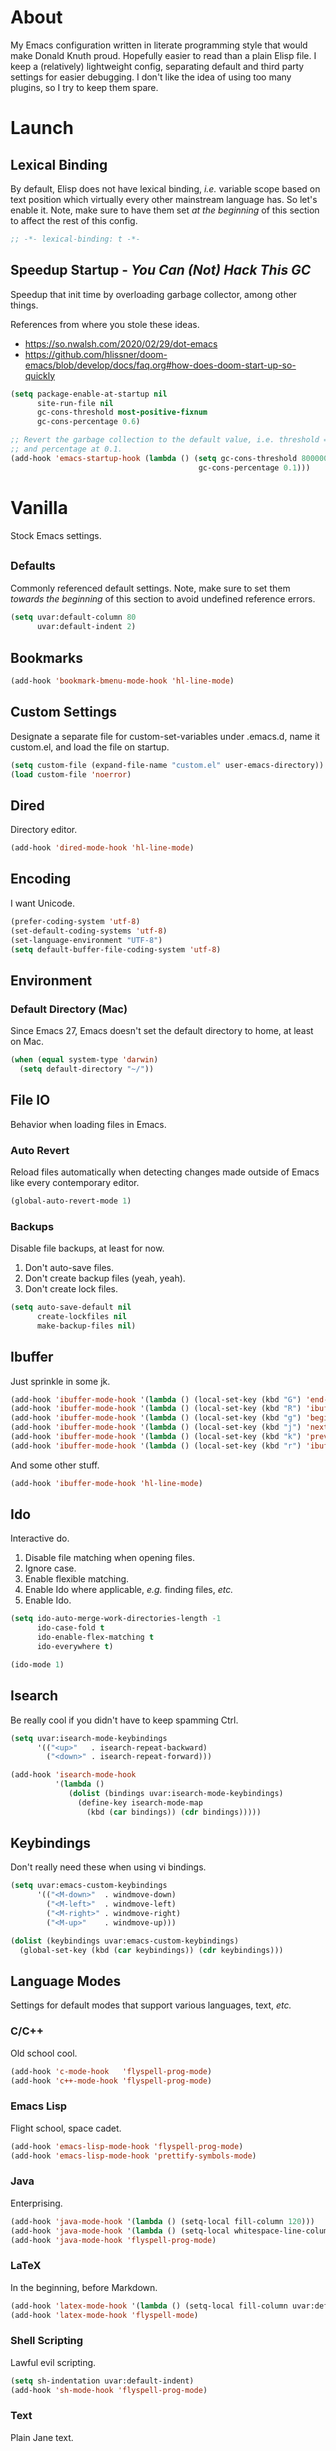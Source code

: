 # Filename: dotemacs.org
# Note:     My Emacs personality.
* About
  My Emacs configuration written in literate programming style that would make
  Donald Knuth proud. Hopefully easier to read than a plain Elisp file. I keep a
  (relatively) lightweight config, separating default and third party settings
  for easier debugging. I don't like the idea of using too many plugins, so I
  try to keep them spare.
* Launch
** Lexical Binding
   By default, Elisp does not have lexical binding, /i.e./ variable scope based on
   text position which virtually every other mainstream language has. So let's
   enable it. Note, make sure to have them set /at the beginning/ of this section
   to affect the rest of this config.
   #+BEGIN_SRC emacs-lisp
     ;; -*- lexical-binding: t -*-
   #+END_SRC
** Speedup Startup - /You Can (Not) Hack This GC/
   Speedup that init time by overloading garbage collector, among other things.

   References from where you stole these ideas.
   - https://so.nwalsh.com/2020/02/29/dot-emacs
   - https://github.com/hlissner/doom-emacs/blob/develop/docs/faq.org#how-does-doom-start-up-so-quickly

   #+BEGIN_SRC emacs-lisp
     (setq package-enable-at-startup nil
           site-run-file nil
           gc-cons-threshold most-positive-fixnum
           gc-cons-percentage 0.6)

     ;; Revert the garbage collection to the default value, i.e. threshold = 800000
     ;; and percentage at 0.1.
     (add-hook 'emacs-startup-hook (lambda () (setq gc-cons-threshold 800000
                                               gc-cons-percentage 0.1)))
   #+END_SRC
* Vanilla
  Stock Emacs settings.
** _Defaults
   Commonly referenced default settings. Note, make sure to set them /towards the
   beginning/ of this section to avoid undefined reference errors.
  #+BEGIN_SRC emacs-lisp
    (setq uvar:default-column 80
          uvar:default-indent 2)
  #+END_SRC
** Bookmarks
   #+BEGIN_SRC emacs-lisp
     (add-hook 'bookmark-bmenu-mode-hook 'hl-line-mode)
   #+END_SRC
** Custom Settings
   Designate a separate file for custom-set-variables under .emacs.d, name it
   custom.el, and load the file on startup.
  #+BEGIN_SRC emacs-lisp
    (setq custom-file (expand-file-name "custom.el" user-emacs-directory))
    (load custom-file 'noerror)
  #+END_SRC
** Dired
   Directory editor.
   #+BEGIN_SRC emacs-lisp
     (add-hook 'dired-mode-hook 'hl-line-mode)
   #+END_SRC
** Encoding
   I want Unicode.
   #+BEGIN_SRC emacs-lisp
     (prefer-coding-system 'utf-8)
     (set-default-coding-systems 'utf-8)
     (set-language-environment "UTF-8")
     (setq default-buffer-file-coding-system 'utf-8)
   #+END_SRC
** Environment
*** Default Directory (Mac)
    Since Emacs 27, Emacs doesn't set the default directory to home, at least on
    Mac.
    #+BEGIN_SRC emacs-lisp
      (when (equal system-type 'darwin)
        (setq default-directory "~/"))
    #+END_SRC
** File IO
   Behavior when loading files in Emacs.
*** Auto Revert
    Reload files automatically when detecting changes made outside of Emacs like
    every contemporary editor.
    #+BEGIN_SRC emacs-lisp
      (global-auto-revert-mode 1)
    #+END_SRC
*** Backups
    Disable file backups, at least for now.

    1. Don't auto-save files.
    2. Don't create backup files (yeah, yeah).
    3. Don't create lock files.

    #+BEGIN_SRC emacs-lisp
      (setq auto-save-default nil
            create-lockfiles nil
            make-backup-files nil)
    #+END_SRC
** Ibuffer
   Just sprinkle in some jk.
   #+BEGIN_SRC emacs-lisp
     (add-hook 'ibuffer-mode-hook '(lambda () (local-set-key (kbd "G") 'end-of-buffer)))
     (add-hook 'ibuffer-mode-hook '(lambda () (local-set-key (kbd "R") 'ibuffer-do-replace-regexp)))
     (add-hook 'ibuffer-mode-hook '(lambda () (local-set-key (kbd "g") 'beginning-of-buffer)))
     (add-hook 'ibuffer-mode-hook '(lambda () (local-set-key (kbd "j") 'next-line)))
     (add-hook 'ibuffer-mode-hook '(lambda () (local-set-key (kbd "k") 'previous-line)))
     (add-hook 'ibuffer-mode-hook '(lambda () (local-set-key (kbd "r") 'ibuffer-update)))
   #+END_SRC
   And some other stuff.
   #+BEGIN_SRC emacs-lisp
     (add-hook 'ibuffer-mode-hook 'hl-line-mode)
   #+END_SRC
** Ido
   Interactive do.
   1. Disable file matching when opening files.
   2. Ignore case.
   3. Enable flexible matching.
   4. Enable Ido where applicable, /e.g./ finding files, /etc./
   5. Enable Ido.

   #+BEGIN_SRC emacs-lisp
     (setq ido-auto-merge-work-directories-length -1
           ido-case-fold t
           ido-enable-flex-matching t
           ido-everywhere t)

     (ido-mode 1)
   #+END_SRC
** Isearch
   Be really cool if you didn't have to keep spamming Ctrl.
   #+BEGIN_SRC emacs-lisp
     (setq uvar:isearch-mode-keybindings
           '(("<up>"   . isearch-repeat-backward)
             ("<down>" . isearch-repeat-forward)))

     (add-hook 'isearch-mode-hook
               '(lambda ()
                  (dolist (bindings uvar:isearch-mode-keybindings)
                    (define-key isearch-mode-map
                      (kbd (car bindings)) (cdr bindings)))))
   #+END_SRC
** Keybindings
   Don't really need these when using vi bindings.
   #+BEGIN_SRC emacs-lisp
     (setq uvar:emacs-custom-keybindings
           '(("<M-down>"  . windmove-down)
             ("<M-left>"  . windmove-left)
             ("<M-right>" . windmove-right)
             ("<M-up>"    . windmove-up)))

     (dolist (keybindings uvar:emacs-custom-keybindings)
       (global-set-key (kbd (car keybindings)) (cdr keybindings)))
   #+END_SRC
** Language Modes
   Settings for default modes that support various languages, text, /etc./
*** C/C++
    Old school cool.
    #+BEGIN_SRC emacs-lisp
      (add-hook 'c-mode-hook   'flyspell-prog-mode)
      (add-hook 'c++-mode-hook 'flyspell-prog-mode)
    #+END_SRC
*** Emacs Lisp
    Flight school, space cadet.
    #+BEGIN_SRC emacs-lisp
      (add-hook 'emacs-lisp-mode-hook 'flyspell-prog-mode)
      (add-hook 'emacs-lisp-mode-hook 'prettify-symbols-mode)
    #+END_SRC
*** Java
    Enterprising.
    #+BEGIN_SRC emacs-lisp
      (add-hook 'java-mode-hook '(lambda () (setq-local fill-column 120)))
      (add-hook 'java-mode-hook '(lambda () (setq-local whitespace-line-column 120)))
      (add-hook 'java-mode-hook 'flyspell-prog-mode)
    #+END_SRC
*** LaTeX
    In the beginning, before Markdown.
    #+BEGIN_SRC emacs-lisp
      (add-hook 'latex-mode-hook '(lambda () (setq-local fill-column uvar:default-column)))
      (add-hook 'latex-mode-hook 'flyspell-mode)
    #+END_SRC
*** Shell Scripting
    Lawful evil scripting.
    #+BEGIN_SRC emacs-lisp
      (setq sh-indentation uvar:default-indent)
      (add-hook 'sh-mode-hook 'flyspell-prog-mode)
    #+END_SRC
*** Text
    Plain Jane text.
    #+BEGIN_SRC emacs-lisp
      (add-hook 'text-mode-hook '(lambda () (setq-local fill-column 72)))            ; blame Git
      (add-hook 'text-mode-hook '(lambda () (setq-local whitespace-line-column 72))) ; same
      (add-hook 'text-mode-hook 'flyspell-mode)
      (add-to-list 'auto-mode-alist '("COMMIT_EDITMSG" . text-mode))
    #+END_SRC
** Mode Line
   The status bar thing at the bottom.
   #+BEGIN_SRC emacs-lisp
     (setq mode-line-format nil)
     (setq-default mode-line-format
                   (list
                    "%e"
                    mode-line-front-space
                    '(:eval evil-mode-line-tag) ; will not work without Evil installed
                    "  "
                    mode-line-buffer-identification
                    " "
                    '(:eval (ufun:when-string (buffer-modified-p) "[+]"))
                    "    "
                    '(:eval (ufun:when-string defining-kbd-macro "(REC)"))
                    '(:eval (ufun:mode-line-fill-right 20))
                    mode-line-position
                    mode-line-end-spaces))
   #+END_SRC
** Mouse
*** Selection
    Delete a selected region by simply typing any character(s).
    #+BEGIN_SRC emacs-lisp
      (delete-selection-mode t)
    #+END_SRC
    Copy, /i.e./ save to kill ring, automatically when dragging mouse over region.
    #+BEGIN_SRC emacs-lisp
      (setq mouse-drag-copy-region 1)
    #+END_SRC
** Org
   One day, you'll get organizized.
   #+BEGIN_SRC emacs-lisp
     (setq org-enforce-todo-dependencies t
           org-hide-emphasis-markers t
           org-src-fontify-natively t
           org-src-tab-acts-natively t
           org-time-stamp-formats '("<%Y_%m_%d %a>" .
                                    "<%Y_%m_%d %a %H:%M>")
           org-todo-keywords '((sequence "TODO(t)"
                                         "IN-PROGRESS(p!)"
                                         "BLOCKED(b@/!)"
                                         "SOMEDAY(s@/!)"
                                         "|"
                                         "DONE(d!)"
                                         "CANCELED(c@/!)"))
           org-use-fast-todo-selection t)
     (add-hook 'org-mode-hook '(lambda () (setq-local fill-column uvar:default-column)))
     (add-hook 'org-mode-hook '(lambda () (setq-local whitespace-line-column uvar:default-column)))
   #+END_SRC
** Package Menu
   Just sprinkle in some jk, /etc./
   #+BEGIN_SRC emacs-lisp
     (add-hook 'package-menu-mode-hook 'hl-line-mode)
     (add-hook 'package-menu-mode-hook '(lambda () (local-set-key (kbd "G")  'end-of-buffer)))
     (add-hook 'package-menu-mode-hook '(lambda () (local-set-key (kbd "gg") 'beginning-of-buffer)))
     (add-hook 'package-menu-mode-hook '(lambda () (local-set-key (kbd "j")  'next-line)))
     (add-hook 'package-menu-mode-hook '(lambda () (local-set-key (kbd "k")  'previous-line)))
   #+END_SRC
** Paths
   Tell Emacs where it should look for ancillary Elisp, binaries, /etc./
*** Bin
    Running Emacs on Mac or Windows typically involves explicitly pointing to
    binaries on disk via setting the PATH and exec-path variables in order to
    get some extended functionality.

    *Shells and subprocess* within Emacs typically use the PATH variable to refer
    to external binaries.

    *Elisp programs* like diff tools, file compressors, spellcheckers, /etc/
    typically use the exec-path variable.
**** Mac
     These settings exist mostly to find Homebrew binaries.
     #+BEGIN_SRC emacs-lisp
       (when (equal system-type 'darwin)
         (let ((mac-binaries '("/usr/local/bin")))
           (setenv "PATH" (mapconcat 'identity mac-binaries path-separator))
           (dolist (binaries mac-binaries) (add-to-list 'exec-path binaries))))
     #+END_SRC
** Server
   イーマックスの悪魔!
   #+BEGIN_SRC emacs-lisp
     (require 'server)
     (unless (server-running-p) (server-start))
   #+END_SRC
** Spellcheck
   Use aspell for spell checking.
   #+BEGIN_SRC emacs-lisp
     (cond ((equal system-type 'gnu/linux)
            (setq ispell-program-name "/usr/bin/aspell"))
           ((equal system-type 'darwin)
            (setq ispell-progam-name "/usr/local/bin/aspell")))
   #+END_SRC
** Text
   Plain text behavior.
*** Backspace
    Backspace to the nearest non-whitespace character.
    #+BEGIN_SRC emacs-lisp
      (setq backward-delete-char-untabify-method 'hungry)
    #+END_SRC
*** Newlines
    Always add a newline at the end of a file.
    #+BEGIN_SRC emacs-lisp
      (setq require-final-newline t)
    #+END_SRC
*** Pairs
    Like peas in a pod.
    #+BEGIN_SRC emacs-lisp
      (setq show-paren-delay 0)
      (show-paren-mode 1)
    #+END_SRC
*** Sentences
    When formatting sentences with fill-column, separate joined sentences with
    one space instead of two spaces (default).
    #+BEGIN_SRC emacs-lisp
      (setq sentence-end-double-space nil)
    #+END_SRC
*** Tabs
    A tab means two spaces.
    #+BEGIN_SRC emacs-lisp
      (setq-default indent-tabs-mode nil)
      (setq-default tab-width uvar:default-indent)
      (setq c-basic-offset uvar:default-indent)
    #+END_SRC
*** Whitespace
    Cleanup whitespace before writing buffers.
    #+BEGIN_SRC emacs-lisp
      (add-hook 'before-save-hook 'whitespace-cleanup)
    #+END_SRC
*** Words
    Read camelCase as two words.
    #+BEGIN_SRC emacs-lisp
      (add-hook 'prog-mode-hook 'subword-mode)
    #+END_SRC
** User Interface
   General UI settings.
*** Columns
    Count columns starting from 1, /i.e./ the default is 0.
    #+BEGIN_SRC emacs-lisp
      (setq-default column-number-indicator-zero-based nil)
      (setq column-number-mode t)
    #+END_SRC
    Set column limit to the user default, and when enabling whitespace-mode,
    mark anything exceeding it.
    #+BEGIN_SRC emacs-lisp
      (setq-default fill-column uvar:default-column)
      (setq-default whitespace-line-column fill-column)
    #+END_SRC
*** Cursor
    I like blinking cursors.
    #+BEGIN_SRC emacs-lisp
      (blink-cursor-mode 1)
      (setq blink-cursor-blinks 30)
    #+END_SRC
    Enable the cursor when running as a TTY.
    #+BEGIN_SRC emacs-lisp
      (add-hook 'server-visit-hook '(lambda () (xterm-mouse-mode 1)))
    #+END_SRC
*** Disable
    Turn these off, thank you.
    #+BEGIN_SRC emacs-lisp
      (global-hl-line-mode -1)
      (menu-bar-mode -1)
      (scroll-bar-mode -1)
      (tool-bar-mode -1)
    #+END_SRC
    Don't display anything in the frame title and disable the startup screen.
    #+BEGIN_SRC emacs-lisp
      (setq frame-title-format nil
            inhibit-startup-screen t)
    #+END_SRC
*** Font
    Make sure the OS has the font installed!
    #+BEGIN_SRC emacs-lisp
      (set-frame-font "Inconsolata-15" nil t)
    #+END_SRC
*** Frames
    Basically windows in almost every other editor.
**** Default Size
     Dimensions of the frame on load.
     #+BEGIN_SRC emacs-lisp
       (setq initial-frame-alist '((width . 100) (height . 48)))
     #+END_SRC
**** Focusing
     Render non-focused frames transparent.

     /I.e./ when setting the alpha or transparency level, the first number
     indicates the transparency when focused and the second number, the
     transparency when unfocused. An alpha of 100 means opaque.
     #+BEGIN_SRC emacs-lisp
       (set-frame-parameter (selected-frame) 'alpha '(100 . 97))
       (add-to-list 'default-frame-alist '(alpha . (100 . 97)))
     #+END_SRC
*** Line Numbers
    Keep line numbers in uniform width, /i.e./ if the file has 100 lines then
    single and double digit numbers take up three spaces.
    #+BEGIN_SRC emacs-lisp
      (setq display-line-numbers-grow-only t)
    #+END_SRC
*** Minibuffer
    Wrap long lines within the minibuffer.
    #+BEGIN_SRC emacs-lisp
      (add-hook 'minibuffer-setup-hook '(lambda () (setq truncate-lines nil)))
    #+END_SRC
*** Scrolling
    Do not allow over-scrolling.

    Emacs limits scrolling when the last non-empty line reaches the top of the
    current window instead of at the bottom like virtually every other modern
    text editor. According to the documentation however, this feature only works
    when running Emacs on X11.
    #+BEGIN_SRC emacs-lisp
      (setq scroll-bar-adjust-thumb-portion nil)
    #+END_SRC
    Configure smooth scrolling behavior. Not sure if these setting do anything really.
    #+BEGIN_SRC emacs-lisp
      (setq mouse-wheel-scroll-amount '(1 ((shift) . 1))
            mouse-wheel-progressive-speed nil
            mouse-wheel-follow-mouse 't
            scroll-preserve-screen-position t
            scroll-step 1)
    #+END_SRC
*** Scratch Buffer
    Get in the text editor, 碇君!
    #+BEGIN_SRC emacs-lisp
      (setq initial-scratch-message
            ";; God's in his heaven. All's right with the world. ")
    #+END_SRC
*** User Input
**** Visual Bell
     Flash the window when doing something that Emacs doesn't understand.
     #+BEGIN_SRC emacs-lisp
       (setq visible-bell 1)
     #+END_SRC
**** Yes/No Input
     Replace "y" and "n" for "yes" and "no" respectively.
     #+BEGIN_SRC emacs-lisp
       (defalias 'yes-or-no-p 'y-or-n-p)
     #+END_SRC
** Utility Functions
   Some homebrewed Lisp.
   #+BEGIN_SRC emacs-lisp
     (defun ufun:add-word-to-dictionary ()
       "Add the word-at-point to aspell's dictionary."
       (interactive)
       (let ((current-location (point)) (word (flyspell-get-word)))
         (when (consp word)
           (flyspell-do-correct 'save
                                nil
                                (car word)
                                current-location
                                (cadr word)
                                (caddr word)
                                current-location))))

     (defun ufun:goto-previous-buffer ()
       "Return to the previously visited buffer. This function is interactive."
       (interactive)
       (switch-to-buffer (other-buffer (current-buffer) 1)))

     (defun ufun:kill-filepath ()
       "Copy the current buffer filename with path to clipboard. This function is
     interactive."
       (interactive)
       (let ((filepath (if (equal major-mode 'dired-mode)
                           default-directory
                         (buffer-file-name))))
         (when filepath
           (kill-new filepath)
           (message "Copied buffer filepath '%s' to clipboard." filepath))))

     (defun ufun:mode-line-fill-right (offset)
       "Fill the MODE-LINE with whitespace to the right, accounting for an OFFSET
     value, i.e. number of columns, of printed items to the left."
       (let ((fill
              (-
               (floor (* 0.9 (window-width)))
               (length (buffer-name))
               offset)))
         (format (format "%%%ds" fill) "")))

     (defun ufun:when-string (state string)
       "Return STRING when STATE equals t."
       (when state string))

   #+END_SRC
** Version Control
   Prefer the CLI for this sort of thing. Sorry, no Magit for me.
   #+BEGIN_SRC emacs-lisp
     (setq vc-handled-backends nil)
   #+END_SRC
* Not Vanilla
  Settings for third party Elisp packages.
** Proxy Configuration
   Configure proxy settings /before/ attempting to install any third party
   packages.
   #+BEGIN_SRC emacs-lisp
     ;; E.g.
     ;; (setq url-proxy-services
     ;;       '(("http"  . "work.proxy.com:8080")
     ;;         ("https" . "work.proxy.com:8080")))
   #+END_SRC
** Remote Repositories
   Configurations for third party packages.

   Load and activate Lisp packages.
   #+BEGIN_SRC emacs-lisp
     (require 'package)
     (package-initialize)
   #+END_SRC
   Set remote package repositories.
   #+BEGIN_SRC emacs-lisp
     (add-to-list 'package-archives '("gnu"   . "https://elpa.gnu.org/packages/") t)
     (add-to-list 'package-archives '("melpa" . "https://melpa.org/packages/") t)
   #+END_SRC
   Use use-package.
   #+BEGIN_SRC emacs-lisp
     (unless (package-installed-p 'use-package)
       (package-refresh-contents)
       (package-install 'use-package))
   #+END_SRC
   Require bind and diminish.
   #+BEGIN_SRC emacs-lisp
     (use-package bind-key
       :ensure t)

     (use-package diminish
       :ensure t
       :config
       (setq uvar:diminished-modes
             '(auto-fill-function ; = auto-fill-mode
               eldoc-mode))

       (dolist (diminished uvar:diminished-modes) (diminish diminished))

       (setq uvar:forced-diminished-modes '((subword . subword-mode)))

       (dolist (diminished uvar:forced-diminished-modes)
         (with-eval-after-load (car diminished) (diminish (cdr diminished)))))
   #+END_SRC
** Aesthetic
*** Theme
    This is (not) a compiler stream.
    #+BEGIN_SRC emacs-lisp
      (use-package naysayer-theme
        :ensure t
        :demand
        :config (load-theme 'naysayer t))
    #+END_SRC
*** Org
    Bullet journaling.
    #+BEGIN_SRC emacs-lisp
      (use-package org-bullets
        :ensure t
        :defer t
        :hook ((org-mode . hl-line-mode)
               (org-mode . org-bullets-mode)))
    #+END_SRC
** Productivity
   Useful tools that didn't make it into core for whatever reason.
*** Company
    Help me type less.
    #+BEGIN_SRC emacs-lisp
      (use-package company
        :ensure t
        :defer t
        :diminish company-mode
        :init (global-company-mode)
        :config
        (setq company-idle-delay 0)
        (setq-default company-dabbrev-downcase nil)
        (setq-default company-dabbrev-ignore-case 1)
        (with-eval-after-load 'company
          (define-key company-active-map (kbd "M-n") nil)
          (define-key company-active-map (kbd "M-p") nil)
          (define-key company-active-map (kbd "C-n") #'company-select-next)
          (define-key company-active-map (kbd "C-t") #'company-select-previous)))
    #+END_SRC
*** Evil
    Summon the Editor of the Beast - /vi vi vi./
    #+BEGIN_SRC emacs-lisp
      (use-package evil
        :ensure t
        :demand
        :config
        (evil-mode 1)
        (evil-select-search-module 'evil-search-module 'evil-search)
        (use-package undo-fu ; No BS. Linear undo.
          :ensure t
          :config
          (define-key evil-normal-state-map "u"    'undo-fu-only-undo)
          (define-key evil-normal-state-map "\C-r" 'undo-fu-only-redo)))
    #+END_SRC
**** Keybindings
     Tuned for EN-Dvorak. Don't change default vi/Vim (too much).
***** Basic
      #+BEGIN_SRC emacs-lisp
        (setq uvar:evil-motion-state-rebindings
              '((";"  . evil-ex)
                (":"  . evil-repeat-find-char)
                ("gc" . comment-dwim)
                ("zg" . ufun:add-word-to-dictionary)))

        ;; TODO: Make this into a general function or macro.
        (dolist (keybindings uvar:evil-motion-state-rebindings)
          (define-key evil-motion-state-map
            (kbd (car keybindings)) (cdr keybindings)))

        (define-key evil-emacs-state-map  (kbd "C-M-s-m") 'evil-exit-emacs-state)
        (define-key evil-motion-state-map (kbd "C-M-s-m") 'evil-emacs-state)

        ;; Have Ctrl-z suspend the frame, i.e. reclaim STDIO with Emacsclient.
        (define-key evil-emacs-state-map  (kbd "C-z") 'suspend-frame)
        (define-key evil-motion-state-map (kbd "C-z") 'suspend-frame)
      #+END_SRC
***** Leader
      Leader keybindings setup with vanilla Emacs. Plugins like Evil Leader,
      General, /etc/ not needed. For mode-specific leader bindings, use
      *evil-define-key* to make a binding for both an Evil State and a Major Mode.
      Also, make sure to update the Which-Key labels accordingly.
      #+BEGIN_SRC emacs-lisp
        (define-prefix-command 'uvar:evil-leader-keymap)

        ;; Using evil-define-key here will not bind additional mappings from other
        ;; plugins via use-package :bind for whatever reason. Need to use define-key.
        (define-key evil-motion-state-map
          (kbd "<SPC>") 'uvar:evil-leader-keymap)

        (setq uvar:evil-leader-bindings
              '((",," . bookmark-bmenu-list)
                (",d" . bookmark-delete)
                (",s" . bookmark-set)
                ("."  . ibuffer)
                ("c"  . compile)
                ("r"  . ufun:goto-previous-buffer)
                ("la" . align-regexp)
                ("lc" . count-words-region)
                ("le" . ufun:evil-apply-macro-to-region-lines)
                ("lo" . occur)
                ("ls" . sort-lines)
                ("lw" . whitespace-mode)
                ("a"  . apropos)
                ("O"  . switch-to-buffer-other-window)
                ("o"  . switch-to-buffer)
                ("E"  . find-file-other-window)
                ("e"  . find-file)
                ("t"  . execute-extended-command)
                ("n"  . yank-pop)
                ("sp" . ufun:kill-filepath)))

        (dolist (keybindings uvar:evil-leader-bindings)
          (define-key uvar:evil-leader-keymap
            (kbd (car keybindings)) (cdr keybindings)))
      #+END_SRC
****** Dired
       #+BEGIN_SRC emacs-lisp
         (define-prefix-command 'uvar:evil-leader-dired-keymap)

         (add-hook 'dired-mode-hook
                   '(lambda ()
                      (local-set-key (kbd "SPC") 'uvar:evil-leader-dired-keymap)))

         (setq uvar:evil-leader-bindings-dired
               (append uvar:evil-leader-bindings
                       '(("mG" . end-of-buffer)
                         ("mg" . beginning-of-buffer)
                         ("mw" . wdired-change-to-wdired-mode))))

         (dolist (keybindings uvar:evil-leader-bindings-dired)
           (define-key uvar:evil-leader-dired-keymap
             (kbd (car keybindings)) (cdr keybindings)))

       #+END_SRC
****** Ibuffer
       #+BEGIN_SRC emacs-lisp
         (add-hook 'ibuffer-mode-hook '(lambda () (local-set-key (kbd "SPC") 'uvar:evil-leader-keymap)))
       #+END_SRC
****** Elisp
       #+BEGIN_SRC emacs-lisp
         (define-prefix-command 'uvar:evil-leader-elisp-keymap)

         (evil-define-key 'motion emacs-lisp-mode-map
           (kbd "<SPC>") 'uvar:evil-leader-elisp-keymap)

         (setq uvar:evil-leader-bindings-elisp
               (append uvar:evil-leader-bindings
                       '(("me" . eval-last-sexp))))

         (dolist (keybindings uvar:evil-leader-bindings-elisp)
           (define-key uvar:evil-leader-elisp-keymap
             (kbd (car keybindings)) (cdr keybindings)))
       #+END_SRC
****** Org
       #+BEGIN_SRC emacs-lisp
         (define-prefix-command 'uvar:evil-leader-org-keymap)

         (evil-define-key 'motion org-mode-map
           (kbd "<SPC>") 'uvar:evil-leader-org-keymap)

         (setq uvar:evil-leader-bindings-org
               (append uvar:evil-leader-bindings
                       '(("mc" . org-copy-subtree)
                         ("md" . org-demote-subtree)
                         ("mi" . org-insert-heading)
                         ("mp" . org-promote-subtree)
                         ("mx" . org-cut-subtree))))

         (dolist (keybindings uvar:evil-leader-bindings-org)
           (define-key uvar:evil-leader-org-keymap
             (kbd (car keybindings)) (cdr keybindings)))
       #+END_SRC
**** Evil-based plugins
***** Evil Escape
      Nobody hits escape.
      #+BEGIN_SRC emacs-lisp
        (use-package evil-escape
          :ensure t
          :diminish
          :config
          (evil-escape-mode t)
          (setq-default evil-escape-key-sequence "hh"
                        evil-escape-excluded-states '(normal visual motion)
                        evil-escape-delay 0.2))
      #+END_SRC
***** Evil Numbers
      Increment/decrement numbers like in vanilla Vim.
      #+BEGIN_SRC emacs-lisp
        (use-package evil-numbers
          :ensure t
          :config
          (define-key evil-normal-state-map (kbd "C-a") 'evil-numbers/inc-at-pt)
          (define-key evil-normal-state-map (kbd "C-x") 'evil-numbers/dec-at-pt))
      #+END_SRC
**** User functions, /Etc/
     #+BEGIN_SRC emacs-lisp
       (defun ufun:evil-apply-macro-to-region-lines ()
         "Easy binding for running an Evil macro over some selected lines."
         (interactive)
         (evil-ex "'<,'>norm@"))
     #+END_SRC
*** Exec Path From Shell (Mac Only)
    Emacs needs some help loading PATH variables when on Mac.
    #+BEGIN_SRC emacs-lisp
      (use-package exec-path-from-shell
        :if (memq window-system '(mac ns))
        :ensure t
        :defer 5
        :config
        (exec-path-from-shell-initialize))
    #+END_SRC
*** Which Key
    Dynamic menu helpful for learning keybindings.
    #+BEGIN_SRC emacs-lisp
      (use-package which-key
        :ensure t
        :defer 2
        :diminish which-key-mode
        :config
        (setq which-key-idle-delay 0.1
              which-key-sort-order 'which-key-key-order-alpha)

        (which-key-add-keymap-based-replacements evil-motion-state-map
          "<SPC> ," "bookmark actions"
          "<SPC> ." "buffer menu"
          "<SPC> l" "line actions"
          "<SPC> r" "visit last buffer"
          "<SPC> a" "apropos"
          "<SPC> O" "open buffer in other window"
          "<SPC> o" "open buffer"
          "<SPC> E" "edit file in other window"
          "<SPC> e" "edit file"
          "<SPC> t" "toplevel"
          "<SPC> s" "special actions")

        (which-key-add-major-mode-key-based-replacements 'dired-mode
          "<SPC> m" "dired actions")

        (which-key-add-major-mode-key-based-replacements 'emacs-lisp-mode
          "<SPC> m" "elisp actions")

        (which-key-add-major-mode-key-based-replacements 'org-mode
          "<SPC> m" "org actions")

        (which-key-mode))
    #+END_SRC
** Programming Languages
   Third party plugins for working with programming languages that core doesn't
   support.
*** Fish
    Gone fishing.
    #+BEGIN_SRC emacs-lisp
      (use-package fish-mode
        :ensure t
        :defer t
        :hook ((fish-mode . flyspell-prog-mode))
        :config (setq fish-indent-offset uvar:default-indent))
    #+END_SRC
*** Gitignore
    Yeah, this doesn't come outta the box.
    #+BEGIN_SRC emacs-lisp
      (use-package gitignore-mode
        :ensure t
        :defer t
        :hook ((gitignore-mode . flyspell-prog-mode)))
    #+END_SRC
*** Haskell
    The polymorphic, lazily evaluated, runtime lambda calculus with algebraic
    data types.
    #+BEGIN_SRC emacs-lisp
      (use-package haskell-mode
        :ensure t
        :defer t
        :hook ((haskell-mode . flyspell-prog-mode)))
    #+END_SRC
*** JSON
    Because everyone's cool with JavaScript.
    #+BEGIN_SRC emacs-lisp
      (use-package json-mode
        :ensure t
        :defer t
        :hook ((json-mode . flyspell-prog-mode))
        :config
        (setq js-indent-level uvar:default-indent)
        (add-to-list 'auto-mode-alist '("\\.eslintrc\\'"   . json-mode))
        (add-to-list 'auto-mode-alist '("\\.prettierrc\\'" . json-mode)))
    #+END_SRC
*** Markdown
    People like it. Seems okay.
    #+BEGIN_SRC emacs-lisp
      (use-package markdown-mode
        :ensure t
        :defer t
        :commands (markdown-mode gfm-mode)
        :mode (("README\\.md\\'" . gfm-mode))
        :hook ((markdown-mode . flyspell-mode)
               (markdown-mode . (lambda () (setq-local fill-column uvar:default-column)))
               (markdown-mode . (lambda () (setq-local whitespace-line-column uvar:default-column))))
        :config
        (cond ((string-equal system-type "gnu/linux")
               (setq markdown-command "/usr/bin/pandoc"))
              ((string-equal system-type "darwin")
               (setq markdown-command "/usr/local/bin/pandoc"))))
    #+END_SRC
*** Swift
    PL from Chris L and Apple. Named after a kind of bird.
    #+BEGIN_SRC emacs-lisp
      (use-package swift-mode
        :ensure t
        :defer t
        :hook ((swift-mode . flyspell-prog-mode))
        :config
        (setq swift-mode:basic-offset uvar:default-indent))
    #+END_SRC
*** TypeScript
    Hater. Hater. Static type chaser.
    #+BEGIN_SRC emacs-lisp
      (use-package typescript-mode
        :ensure t
        :defer t
        :hook ((typescript-mode . (lambda () (push '("=>" . 8658) prettify-symbols-alist)))
               (typescript-mode . flyspell-prog-mode)
               (typescript-mode . prettify-symbols-mode))
        :config (setq typescript-indent-level uvar:default-indent))
    #+END_SRC
*** YAML
    JSON /sans/ curly braces.
    #+BEGIN_SRC emacs-lisp
      (use-package yaml-mode
        :ensure t
        :defer t
        :hook ((yaml-mode-hook . flyspell-prog-mode)))
    #+END_SRC

